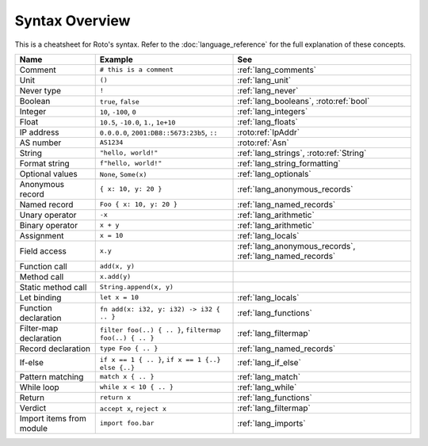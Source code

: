 Syntax Overview
===============

This is a cheatsheet for Roto's syntax. Refer to the :doc:`language_reference` for the
full explanation of these concepts.

+--------------------------+---------------------------------------------------------+----------------------------------------------------------+
|           Name           |                         Example                         |                           See                            |
+==========================+=========================================================+==========================================================+
| Comment                  | ``# this is a comment``                                 | :ref:`lang_comments`                                     |
+--------------------------+---------------------------------------------------------+----------------------------------------------------------+
| Unit                     | ``()``                                                  | :ref:`lang_unit`                                         |
+--------------------------+---------------------------------------------------------+----------------------------------------------------------+
| Never type               | ``!``                                                   | :ref:`lang_never`                                        |
+--------------------------+---------------------------------------------------------+----------------------------------------------------------+
| Boolean                  | ``true``, ``false``                                     | :ref:`lang_booleans`, :roto:ref:`bool`                   |
+--------------------------+---------------------------------------------------------+----------------------------------------------------------+
| Integer                  | ``10``, ``-100``, ``0``                                 | :ref:`lang_integers`                                     |
+--------------------------+---------------------------------------------------------+----------------------------------------------------------+
| Float                    | ``10.5``, ``-10.0``, ``1.``, ``1e+10``                  | :ref:`lang_floats`                                       |
+--------------------------+---------------------------------------------------------+----------------------------------------------------------+
| IP address               | ``0.0.0.0``, ``2001:DB8::5673:23b5``, ``::``            | :roto:ref:`IpAddr`                                       |
+--------------------------+---------------------------------------------------------+----------------------------------------------------------+
| AS number                | ``AS1234``                                              | :roto:ref:`Asn`                                          |
+--------------------------+---------------------------------------------------------+----------------------------------------------------------+
| String                   | ``"hello, world!"``                                     | :ref:`lang_strings`, :roto:ref:`String`                  |
+--------------------------+---------------------------------------------------------+----------------------------------------------------------+
| Format string            | ``f"hello, world!"``                                    | :ref:`lang_string_formatting`                            |
+--------------------------+---------------------------------------------------------+----------------------------------------------------------+
| Optional values          | ``None``, ``Some(x)``                                   | :ref:`lang_optionals`                                    |
+--------------------------+---------------------------------------------------------+----------------------------------------------------------+
| Anonymous record         | ``{ x: 10, y: 20 }``                                    | :ref:`lang_anonymous_records`                            |
+--------------------------+---------------------------------------------------------+----------------------------------------------------------+
| Named record             | ``Foo { x: 10, y: 20 }``                                | :ref:`lang_named_records`                                |
+--------------------------+---------------------------------------------------------+----------------------------------------------------------+
| Unary operator           | ``-x``                                                  | :ref:`lang_arithmetic`                                   |
+--------------------------+---------------------------------------------------------+----------------------------------------------------------+
| Binary operator          | ``x + y``                                               | :ref:`lang_arithmetic`                                   |
+--------------------------+---------------------------------------------------------+----------------------------------------------------------+
| Assignment               | ``x = 10``                                              | :ref:`lang_locals`                                       |
+--------------------------+---------------------------------------------------------+----------------------------------------------------------+
| Field access             | ``x.y``                                                 | :ref:`lang_anonymous_records`, :ref:`lang_named_records` |
+--------------------------+---------------------------------------------------------+----------------------------------------------------------+
| Function call            | ``add(x, y)``                                           |                                                          |
+--------------------------+---------------------------------------------------------+----------------------------------------------------------+
| Method call              | ``x.add(y)``                                            |                                                          |
+--------------------------+---------------------------------------------------------+----------------------------------------------------------+
| Static method call       | ``String.append(x, y)``                                 |                                                          |
+--------------------------+---------------------------------------------------------+----------------------------------------------------------+
| Let binding              | ``let x = 10``                                          | :ref:`lang_locals`                                       |
+--------------------------+---------------------------------------------------------+----------------------------------------------------------+
| Function declaration     | ``fn add(x: i32, y: i32) -> i32 { .. }``                | :ref:`lang_functions`                                    |
+--------------------------+---------------------------------------------------------+----------------------------------------------------------+
| Filter-map declaration   | ``filter foo(..) { .. }``, ``filtermap foo(..) { .. }`` | :ref:`lang_filtermap`                                    |
+--------------------------+---------------------------------------------------------+----------------------------------------------------------+
| Record declaration       | ``type Foo { .. }``                                     | :ref:`lang_named_records`                                |
+--------------------------+---------------------------------------------------------+----------------------------------------------------------+
| If-else                  | ``if x == 1 { .. }``, ``if x == 1 {..} else {..}``      | :ref:`lang_if_else`                                      |
+--------------------------+---------------------------------------------------------+----------------------------------------------------------+
| Pattern matching         | ``match x { .. }``                                      | :ref:`lang_match`                                        |
+--------------------------+---------------------------------------------------------+----------------------------------------------------------+
| While loop               | ``while x < 10 { .. }``                                 | :ref:`lang_while`                                        |
+--------------------------+---------------------------------------------------------+----------------------------------------------------------+
| Return                   | ``return x``                                            | :ref:`lang_functions`                                    |
+--------------------------+---------------------------------------------------------+----------------------------------------------------------+
| Verdict                  | ``accept x``, ``reject x``                              | :ref:`lang_filtermap`                                    |
+--------------------------+---------------------------------------------------------+----------------------------------------------------------+
| Import items from module | ``import foo.bar``                                      | :ref:`lang_imports`                                      |
+--------------------------+---------------------------------------------------------+----------------------------------------------------------+
